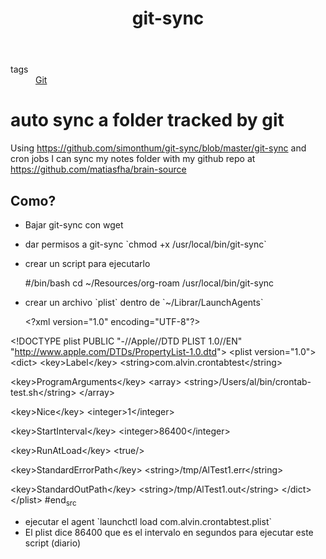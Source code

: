 #+TITLE: git-sync
#+CREATED: [2020-09-29 Tue 15:56]
#+LAST_MODIFIED: [2020-09-29 Tue 15:56]
#+HUGO_BASE_DIR: ~/Development/matiasfha/brain
#+HUGO_SECTION: notes

 - tags :: [[file:20200929155543-git.org][Git]]

* auto sync a folder tracked by git
Using https://github.com/simonthum/git-sync/blob/master/git-sync and cron jobs I can sync my notes folder with my github repo at https://github.com/matiasfha/brain-source

** Como?
- Bajar git-sync con wget
- dar permisos a git-sync `chmod +x /usr/local/bin/git-sync`
- crear un script para ejecutarlo
 #+begin_src:bash
 #/bin/bash
 cd ~/Resources/org-roam
 /usr/local/bin/git-sync
 #+end_src
- crear un archivo `plist` dentro de  `~/Librar/LaunchAgents`
  #+begin_src:xml
  <?xml version="1.0" encoding="UTF-8"?>
<!DOCTYPE plist PUBLIC "-//Apple//DTD PLIST 1.0//EN" "http://www.apple.com/DTDs/PropertyList-1.0.dtd">
<plist version="1.0">
<dict>
  <key>Label</key>
  <string>com.alvin.crontabtest</string>

  <key>ProgramArguments</key>
  <array>
    <string>/Users/al/bin/crontab-test.sh</string>
  </array>

  <key>Nice</key>
  <integer>1</integer>

  <key>StartInterval</key>
  <integer>86400</integer>

  <key>RunAtLoad</key>
  <true/>

  <key>StandardErrorPath</key>
  <string>/tmp/AlTest1.err</string>

  <key>StandardOutPath</key>
  <string>/tmp/AlTest1.out</string>
</dict>
</plist>
  #end_src

 - ejecutar el agent  `launchctl load com.alvin.crontabtest.plist`
 - El plist dice 86400 que es el intervalo en segundos para ejecutar este script (diario)

